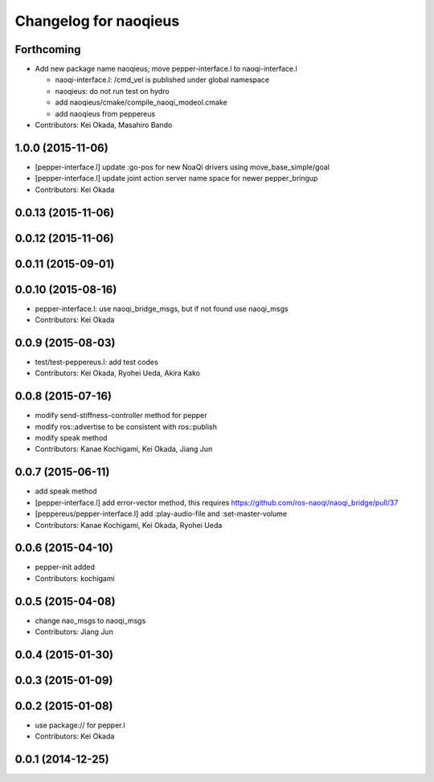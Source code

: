 ^^^^^^^^^^^^^^^^^^^^^^
Changelog for naoqieus
^^^^^^^^^^^^^^^^^^^^^^

Forthcoming
-----------

* Add new package name naoqieus; move pepper-interface.l to naoqi-interface.l

  * naoqi-interface.l: /cmd_vel is published under global namespace
  * naoqieus: do not run test on hydro
  * add naoqieus/cmake/compile_naoqi_modeol.cmake
  * add naoqieus from peppereus

* Contributors: Kei Okada, Masahiro Bando

1.0.0 (2015-11-06)
------------------
* [pepper-interface.l] update :go-pos for new NoaQi drivers using move_base_simple/goal
* [pepper-interface.l] update joint action server name space for newer pepper_bringup
* Contributors: Kei Okada

0.0.13 (2015-11-06)
-------------------

0.0.12 (2015-11-06)
-------------------

0.0.11 (2015-09-01)
-------------------

0.0.10 (2015-08-16)
-------------------
* pepper-interface.l: use naoqi_bridge_msgs, but if not found use naoqi_msgs
* Contributors: Kei Okada

0.0.9 (2015-08-03)
------------------
* test/test-peppereus.l: add test codes
* Contributors: Kei Okada, Ryohei Ueda, Akira Kako

0.0.8 (2015-07-16)
------------------
* modify send-stiffness-controller method for pepper
* modify ros::advertise to be consistent with ros::publish
* modify speak method
* Contributors: Kanae Kochigami, Kei Okada, Jiang Jun

0.0.7 (2015-06-11)
------------------
* add speak method
* [pepper-interface.l] add error-vector method, this requires https://github.com/ros-naoqi/naoqi_bridge/pull/37
* [peppereus/pepper-interface.l] add :play-audio-file and :set-master-volume
* Contributors: Kanae Kochigami, Kei Okada, Ryohei Ueda

0.0.6 (2015-04-10)
------------------
* pepper-init added
* Contributors: kochigami

0.0.5 (2015-04-08)
------------------
* change nao_msgs to naoqi_msgs
* Contributors: Jiang Jun

0.0.4 (2015-01-30)
------------------

0.0.3 (2015-01-09)
------------------

0.0.2 (2015-01-08)
------------------
* use package:// for pepper.l
* Contributors: Kei Okada

0.0.1 (2014-12-25)
------------------
